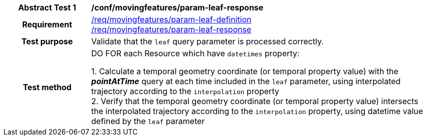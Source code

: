 [[conf_mf_feature_param_leaf_response]]
[cols=">20h,<80d",width="100%"]
|===
|*Abstract Test {counter:conf-id}* |*/conf/movingfeatures/param-leaf-response*
|Requirement    |
<<req_mf_leaf-parameter-definition, /req/movingfeatures/param-leaf-definition>> +
<<req_mf_leaf-parameter-response, /req/movingfeatures/param-leaf-response>>
|Test purpose   | Validate that the `leaf` query parameter is processed correctly.
|Test method    |
DO FOR each Resource which have `datetimes` property:

1. Calculate a temporal geometry coordinate (or temporal property value) with the *_pointAtTime_* query at each time included in the `leaf` parameter, using interpolated trajectory according to the `interpolation` property +
2. Verify that the temporal geometry coordinate (or temporal property value) intersects the interpolated trajectory according to the `interpolation` property, using datetime value defined by the `leaf` parameter
|===
